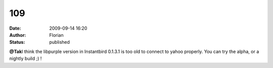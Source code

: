 109
###
:date: 2009-09-14 16:20
:author: Florian
:status: published

**@Tak**\ I think the libpurple version in Instantbird 0.1.3.1 is too old to connect to yahoo properly. You can try the alpha, or a nightly build ;) !
